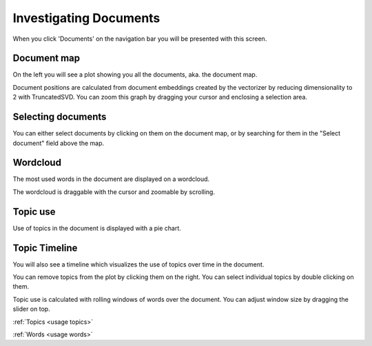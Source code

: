 .. _usage documents:

Investigating Documents
=======================

When you click 'Documents' on the navigation bar you will be presented with this screen.

.. image:: _static/screenshot_documents.png
    :width: 800
    :alt: Screenshot of documents.

Document map
^^^^^^^^^^^^^

On the left you will see a plot showing you all the documents, aka. the document map.

.. image:: _static/document_map.png
    :width: 800
    :alt: Document map.

Document positions are calculated from document embeddings created by the vectorizer by reducing dimensionality to 2 with
TruncatedSVD.
You can zoom this graph by dragging your cursor and enclosing a selection area.

Selecting documents
^^^^^^^^^^^^^^^^^^^^

You can either select documents by clicking on them on the document map,
or by searching for them in the "Select document" field above the map.

Wordcloud
^^^^^^^^^^^^^^^^^^^^^^
The most used words in the document are displayed on a wordcloud.

.. image:: _static/document_wordcloud.png
    :width: 800
    :alt: wordcloud.

The wordcloud is draggable with the cursor and zoomable by scrolling.

Topic use
^^^^^^^^^^^^^^^^^^^^^^
Use of topics in the document is displayed with a pie chart.

.. image:: _static/document_piechart.png
    :width: 800
    :alt: Pie chart.

Topic Timeline
^^^^^^^^^^^^^^^^^^^^^^
You will also see a timeline which visualizes the use of topics over time in the document.

.. image:: _static/document_timeline.png
    :width: 800
    :alt: Document timeline.

You can remove topics from the plot by clicking them on the right.
You can select individual topics by double clicking on them.

Topic use is calculated with rolling windows of words over the document.
You can adjust window size by dragging the slider on top.

:ref:`Topics <usage topics>`

:ref:`Words <usage words>`